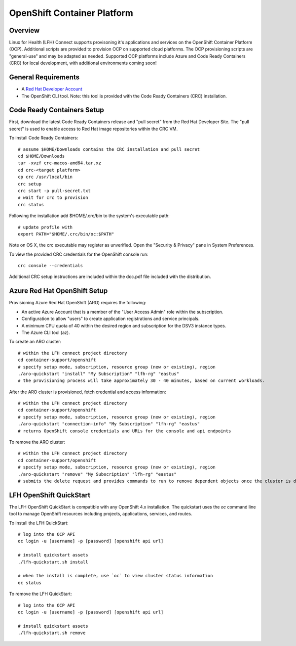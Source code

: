 OpenShift Container Platform
****************************

Overview
========

Linux for Health (LFH) Connect supports provisoning it's applications and services on the OpenShift Container Platform (OCP). Additional scripts are provided to provision OCP on supported cloud platforms. The OCP provisioning scripts are "general-use" and may be adapted as needed.
Supported OCP platforms include Azure and Code Ready Containers (CRC) for local development, with additional environments coming soon!


General Requirements
====================

* A `Red Hat Developer Account <https://developers.redhat.com/register>`_
* The OpenShift CLI tool. Note: this tool is provided with the Code Ready Containers (CRC) installation.

Code Ready Containers Setup
===========================

First, download the latest Code Ready Containers release and "pull secret" from the Red Hat Developer Site. The "pull secret" is used to enable access to Red Hat image repositories within the CRC VM.

To install Code Ready Containers::

    # assume $HOME/Downloads contains the CRC installation and pull secret
    cd $HOME/Downloads
    tar -xvzf crc-macos-amd64.tar.xz
    cd crc-<target platform>
    cp crc /usr/local/bin
    crc setup
    crc start -p pull-secret.txt
    # wait for crc to provision
    crc status

Following the installation add $HOME/.crc/bin to the system's executable path::

    # update profile with
    export PATH="$HOME/.crc/bin/oc:$PATH"

Note on OS X, the crc executable may register as unverified. Open the "Security & Privacy" pane in System Preferences.

To view the provided CRC credentials for the OpenShift console run::

    crc console --credentials

Additional CRC setup instructions are included within the doc.pdf file included with the distribution.

Azure Red Hat OpenShift Setup
=============================

Provisioning Azure Red Hat OpenShift (ARO) requires the following:

* An active Azure Account that is a member of the "User Access Admin" role within the subscription.
* Configuration to allow "users" to create application registrations and service principals.
* A minimum CPU quota of 40 within the desired region and subscription for the DSV3 instance types.
* The Azure CLI tool (az).

To create an ARO cluster::

    # within the LFH connect project directory
    cd container-support/openshift
    # specify setup mode, subscription, resource group (new or existing), region
    ./aro-quickstart "install" "My Subscription" "lfh-rg" "eastus"
    # the provisioning process will take approximately 30 - 40 minutes, based on current workloads.

After the ARO cluster is provisioned, fetch credential and access information::

    # within the LFH connect project directory
    cd container-support/openshift
    # specify setup mode, subscription, resource group (new or existing), region
    ./aro-quickstart "connection-info" "My Subscription" "lfh-rg" "eastus"
    # returns OpenShift console credentials and URLs for the console and api endpoints

To remove the ARO cluster::

    # within the LFH connect project directory
    cd container-support/openshift
    # specify setup mode, subscription, resource group (new or existing), region
    ./aro-quickstart "remove" "My Subscription" "lfh-rg" "eastus" 
    # submits the delete request and provides commands to run to remove dependent objects once the cluster is deleted


LFH OpenShift QuickStart
========================

The LFH OpenShift QuickStart is compatible with any OpenShift 4.x installation. The quickstart uses the `oc` command line tool to manage OpenShift resources including projects, applications, services, and routes.

To install the LFH QuickStart::

    # log into the OCP API
    oc login -u [username] -p [password] [openshift api url]

    # install quickstart assets
    ./lfh-quickstart.sh install

    # when the install is complete, use `oc` to view cluster status information
    oc status

To remove the LFH QuickStart::

    # log into the OCP API
    oc login -u [username] -p [password] [openshift api url]

    # install quickstart assets
    ./lfh-quickstart.sh remove
